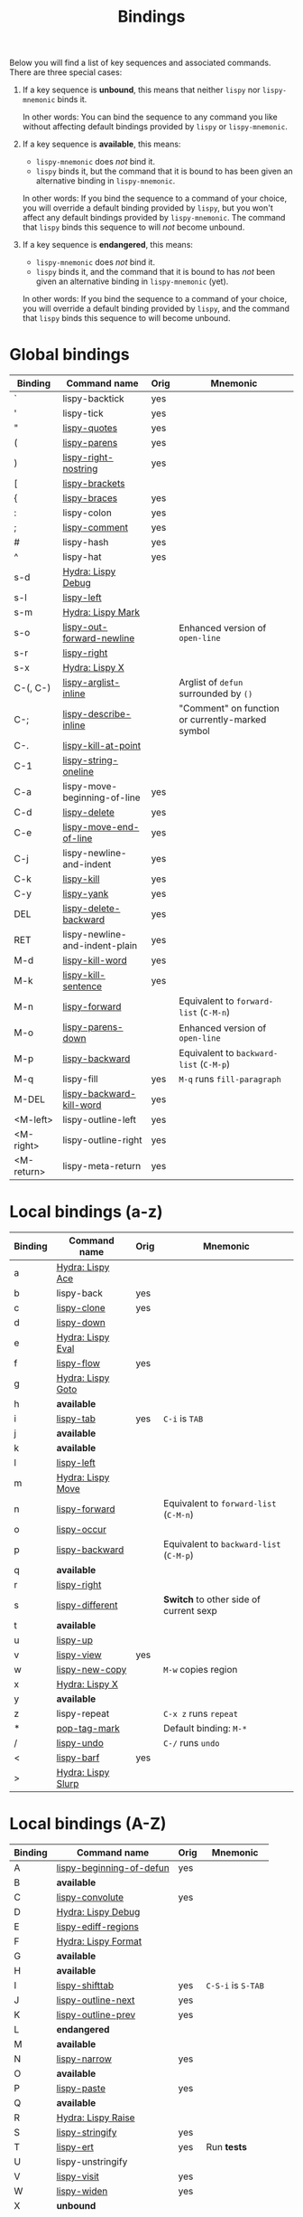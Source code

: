 #+TITLE: Bindings
Below you will find a list of key sequences and associated commands.
There are three special cases:

1. If a key sequence is *unbound*, this means that neither =lispy= nor
   =lispy-mnemonic= binds it.

   In other words: You can bind the sequence to any command you like
   without affecting default bindings provided by =lispy= or
   =lispy-mnemonic=.

2. If a key sequence is *available*, this means:

   - =lispy-mnemonic= does /not/ bind it.
   - =lispy= binds it, but the command that it is bound to has been
     given an alternative binding in =lispy-mnemonic=.

   In other words: If you bind the sequence to a command of your
   choice, you will override a default binding provided by =lispy=,
   but you won't affect any default bindings provided by
   =lispy-mnemonic=. The command that =lispy= binds this sequence to
   will /not/ become unbound.

3. If a key sequence is *endangered*, this means:

   - =lispy-mnemonic= does /not/ bind it.
   - =lispy= binds it, and the command that it is bound to has /not/
     been given an alternative binding in =lispy-mnemonic= (yet).

   In other words: If you bind the sequence to a command of your
   choice, you will override a default binding provided by =lispy=,
   and the command that =lispy= binds this sequence to will become
   unbound.

* Global bindings
  | Binding    | Command name                   | Orig | Mnemonic                                         |
  |------------+--------------------------------+------+--------------------------------------------------|
  | `          | lispy-backtick                 | yes  |                                                  |
  | '          | lispy-tick                     | yes  |                                                  |
  | "          | [[http://oremacs.com/lispy/#lispy-quotes][lispy-quotes]]                   | yes  |                                                  |
  | (          | [[http://oremacs.com/lispy/#lispy-parens][lispy-parens]]                   | yes  |                                                  |
  | )          | [[http://oremacs.com/lispy/#lispy-right-nostring][lispy-right-nostring]]           | yes  |                                                  |
  | [          | [[http://oremacs.com/lispy/#lispy-brackets][lispy-brackets]]                 |      |                                                  |
  | {          | [[http://oremacs.com/lispy/#lispy-braces][lispy-braces]]                   | yes  |                                                  |
  | :          | lispy-colon                    | yes  |                                                  |
  | ;          | [[http://oremacs.com/lispy/#lispy-comment][lispy-comment]]                  | yes  |                                                  |
  | #          | lispy-hash                     | yes  |                                                  |
  | ^          | lispy-hat                      | yes  |                                                  |
  | s-d        | [[https://github.com/itsjeyd/lispy-mnemonic/blob/master/bindings.org#lispy-debug-s-d-d][Hydra: Lispy Debug]]             |      |                                                  |
  | s-l        | [[http://oremacs.com/lispy/#lispy-left][lispy-left]]                     |      |                                                  |
  | s-m        | [[https://github.com/itsjeyd/lispy-mnemonic/blob/master/bindings.org#lispy-mark-c-return][Hydra: Lispy Mark]]              |      |                                                  |
  | s-o        | [[http://oremacs.com/lispy/#lispy-out-forward-newline][lispy-out-forward-newline]]      |      | Enhanced version of =open-line=                  |
  | s-r        | [[http://oremacs.com/lispy/#lispy-right][lispy-right]]                    |      |                                                  |
  | s-x        | [[https://github.com/itsjeyd/lispy-mnemonic/blob/master/bindings.org#lispy-x-c--x][Hydra: Lispy X]]                 |      |                                                  |
  | C-(, C-)   | [[http://oremacs.com/lispy/#lispy-arglist-inline][lispy-arglist-inline]]           |      | Arglist of =defun= surrounded by =()=            |
  | C-;        | [[http://oremacs.com/lispy/#lispy-describe-inline][lispy-describe-inline]]          |      | "Comment" on function or currently-marked symbol |
  | C-.        | [[http://oremacs.com/lispy/#lispy-kill-at-point][lispy-kill-at-point]]            |      |                                                  |
  | C-1        | [[http://oremacs.com/lispy/#lispy-string-oneline][lispy-string-oneline]]           |      |                                                  |
  | C-a        | lispy-move-beginning-of-line   | yes  |                                                  |
  | C-d        | [[http://oremacs.com/lispy/#lispy-delete][lispy-delete]]                   | yes  |                                                  |
  | C-e        | [[http://oremacs.com/lispy/#lispy-move-end-of-line][lispy-move-end-of-line]]         | yes  |                                                  |
  | C-j        | lispy-newline-and-indent       | yes  |                                                  |
  | C-k        | [[http://oremacs.com/lispy/#lispy-kill][lispy-kill]]                     | yes  |                                                  |
  | C-y        | [[http://oremacs.com/lispy/#lispy-yank][lispy-yank]]                     | yes  |                                                  |
  | DEL        | [[http://oremacs.com/lispy/#lispy-delete-backward][lispy-delete-backward]]          | yes  |                                                  |
  | RET        | lispy-newline-and-indent-plain | yes  |                                                  |
  | M-d        | [[http://oremacs.com/lispy/#lispy-kill-word][lispy-kill-word]]                | yes  |                                                  |
  | M-k        | [[http://oremacs.com/lispy/#lispy-kill-sentence][lispy-kill-sentence]]            | yes  |                                                  |
  | M-n        | [[http://oremacs.com/lispy/#lispy-forward][lispy-forward]]                  |      | Equivalent to =forward-list= (=C-M-n=)           |
  | M-o        | [[http://oremacs.com/lispy/#lispy-parens-down][lispy-parens-down]]              |      | Enhanced version of =open-line=                  |
  | M-p        | [[http://oremacs.com/lispy/#lispy-backward][lispy-backward]]                 |      | Equivalent to =backward-list= (=C-M-p=)          |
  | M-q        | lispy-fill                     | yes  | =M-q= runs =fill-paragraph=                      |
  | M-DEL      | [[http://oremacs.com/lispy/#lispy-backward-kill-word][lispy-backward-kill-word]]       | yes  |                                                  |
  | <M-left>   | lispy-outline-left             | yes  |                                                  |
  | <M-right>  | lispy-outline-right            | yes  |                                                  |
  | <M-return> | lispy-meta-return              | yes  |                                                  |
  |------------+--------------------------------+------+--------------------------------------------------|

* Local bindings (a-z)
  | Binding | Command name       | Orig | Mnemonic                                |
  |---------+--------------------+------+-----------------------------------------|
  | a       | [[https://github.com/itsjeyd/lispy-mnemonic/blob/master/bindings.org#lispy-ace-a][Hydra: Lispy Ace]]   |      |                                         |
  | b       | lispy-back         | yes  |                                         |
  | c       | [[http://oremacs.com/lispy/#lispy-clone][lispy-clone]]        | yes  |                                         |
  | d       | [[http://oremacs.com/lispy/#lispy-down][lispy-down]]         |      |                                         |
  | e       | [[https://github.com/itsjeyd/lispy-mnemonic/blob/master/bindings.org#lispy-eval-e][Hydra: Lispy Eval]]  |      |                                         |
  | f       | [[http://oremacs.com/lispy/#lispy-flow][lispy-flow]]         | yes  |                                         |
  | g       | [[https://github.com/itsjeyd/lispy-mnemonic/blob/master/bindings.org#lispy-goto-g][Hydra: Lispy Goto]]  |      |                                         |
  | h       | *available*        |      |                                         |
  | i       | [[http://oremacs.com/lispy/#lispy-tab][lispy-tab]]          | yes  | =C-i= is =TAB=                          |
  | j       | *available*        |      |                                         |
  | k       | *available*        |      |                                         |
  | l       | [[http://oremacs.com/lispy/#lispy-left][lispy-left]]         |      |                                         |
  | m       | [[https://github.com/itsjeyd/lispy-mnemonic/blob/master/bindings.org#lispy-move-m][Hydra: Lispy Move]]  |      |                                         |
  | n       | [[http://oremacs.com/lispy/#lispy-forward][lispy-forward]]      |      | Equivalent to =forward-list= (=C-M-n=)  |
  | o       | [[http://oremacs.com/lispy/#lispy-occur][lispy-occur]]        |      |                                         |
  | p       | [[http://oremacs.com/lispy/#lispy-backward][lispy-backward]]     |      | Equivalent to =backward-list= (=C-M-p=) |
  | q       | *available*        |      |                                         |
  | r       | [[http://oremacs.com/lispy/#lispy-right][lispy-right]]        |      |                                         |
  | s       | [[http://oremacs.com/lispy/#lispy-different][lispy-different]]    |      | *Switch* to other side of current sexp  |
  | t       | *available*        |      |                                         |
  | u       | [[http://oremacs.com/lispy/#lispy-up][lispy-up]]           |      |                                         |
  | v       | [[http://oremacs.com/lispy/#lispy-view][lispy-view]]         | yes  |                                         |
  | w       | [[http://oremacs.com/lispy/#lispy-new-copy][lispy-new-copy]]     |      | =M-w= copies region                     |
  | x       | [[https://github.com/itsjeyd/lispy-mnemonic/blob/master/bindings.org#lispy-x-c--x][Hydra: Lispy X]]     |      |                                         |
  | y       | *available*        |      |                                         |
  | z       | lispy-repeat       |      | =C-x z= runs =repeat=                   |
  | *       | [[http://oremacs.com/lispy/#pop-tag-mark][pop-tag-mark]]       |      | Default binding: =M-*=                  |
  | /       | [[http://oremacs.com/lispy/#lispy-undo][lispy-undo]]         |      | =C-/= runs =undo=                       |
  | <       | [[http://oremacs.com/lispy/#lispy-barf][lispy-barf]]         | yes  |                                         |
  | >       | [[https://github.com/itsjeyd/lispy-mnemonic/blob/master/bindings.org#lispy-slurp-][Hydra: Lispy Slurp]] |      |                                         |
  |---------+--------------------+------+-----------------------------------------|

* Local bindings (A-Z)
  | Binding | Command name             | Orig | Mnemonic           |
  |---------+--------------------------+------+--------------------|
  | A       | [[http://oremacs.com/lispy/#lispy-beginning-of-defun][lispy-beginning-of-defun]] | yes  |                    |
  | B       | *available*              |      |                    |
  | C       | [[http://oremacs.com/lispy/#lispy-convolute][lispy-convolute]]          | yes  |                    |
  | D       | [[https://github.com/itsjeyd/lispy-mnemonic/blob/master/bindings.org#lispy-debug-s-d-d][Hydra: Lispy Debug]]       |      |                    |
  | E       | [[http://oremacs.com/lispy/#lispy-ediff-regions][lispy-ediff-regions]]      |      |                    |
  | F       | [[https://github.com/itsjeyd/lispy-mnemonic/blob/master/bindings.org#lispy-raise-r][Hydra: Lispy Format]]      |      |                    |
  | G       | *available*              |      |                    |
  | H       | *available*              |      |                    |
  | I       | [[http://oremacs.com/lispy/#lispy-shifttab][lispy-shifttab]]           | yes  | =C-S-i= is =S-TAB= |
  | J       | [[http://oremacs.com/lispy/#lispy-outline-next][lispy-outline-next]]       | yes  |                    |
  | K       | [[http://oremacs.com/lispy/#lispy-outline-prev][lispy-outline-prev]]       | yes  |                    |
  | L       | *endangered*             |      |                    |
  | M       | *available*              |      |                    |
  | N       | [[http://oremacs.com/lispy/#lispy-narrow][lispy-narrow]]             | yes  |                    |
  | O       | *available*              |      |                    |
  | P       | [[http://oremacs.com/lispy/#lispy-paste][lispy-paste]]              | yes  |                    |
  | Q       | *available*              |      |                    |
  | R       | [[https://github.com/itsjeyd/lispy-mnemonic/blob/master/bindings.org#lispy-raise-r][Hydra: Lispy Raise]]       |      |                    |
  | S       | [[http://oremacs.com/lispy/#lispy-stringify][lispy-stringify]]          | yes  |                    |
  | T       | [[http://oremacs.com/lispy/#lispy-ert][lispy-ert]]                | yes  | Run *tests*        |
  | U       | lispy-unstringify        |      |                    |
  | V       | [[http://oremacs.com/lispy/#lispy-visit][lispy-visit]]              | yes  |                    |
  | W       | [[http://oremacs.com/lispy/#lispy-widen][lispy-widen]]              | yes  |                    |
  | X       | *unbound*                |      |                    |
  | Y       | *unbound*                |      |                    |
  | Z       | *available*              |      |                    |
  | SPC     | [[http://oremacs.com/lispy/#lispy-space][lispy-space]]              | yes  |                    |
  |---------+--------------------------+------+--------------------|

* Hydras
** Lispy Ace: =a=
   :PROPERTIES:
   :CUSTOM_ID: lispy-ace
   :END:

   | Binding | Command name             |
   |---------+--------------------------|
   | c       | [[http://oremacs.com/lispy/#lispy-ace-char][lispy-ace-char]]           |
   | p       | [[http://oremacs.com/lispy/#lispy-ace-paren][lispy-ace-paren]]          |
   | r       | [[http://oremacs.com/lispy/#lispy-ace-symbol-replace][lispy-ace-symbol-replace]] |
   | s       | [[http://oremacs.com/lispy/#lispy-ace-symbol][lispy-ace-symbol]]         |
   | w       | [[http://oremacs.com/lispy/#lispy-ace-subword][lispy-ace-subword]]        |
   | d       | [[http://oremacs.com/lispy/#lispy-goto-def-ace][lispy-goto-def-ace]]       |
   | t       | [[http://oremacs.com/lispy/#lispy-teleport][lispy-teleport]]           |
   |---------+--------------------------|

** Lispy Debug: =s-d=, =D=
   :PROPERTIES:
   :CUSTOM_ID: lispy-debug
   :END:

   | Binding | Command name        |
   |---------+---------------------|
   | e       | [[http://oremacs.com/lispy/#lispy-edebug][lispy-edebug]]        |
   | s       | [[http://oremacs.com/lispy/#lispy-debug-step-in][lispy-debug-step-in]] |
   | S       | [[http://oremacs.com/lispy/#lispy-edebug-stop][lispy-edebug-stop]]   |
   | d       | [[http://oremacs.com/lispy/#lispy-describe][lispy-describe]]      |
   |---------+---------------------|

** Lispy Eval: =e=
   :PROPERTIES:
   :CUSTOM_ID: lispy-eval
   :END:

   | Binding | Command name            |
   |---------+-------------------------|
   | e       | [[http://oremacs.com/lispy/#lispy-eval][lispy-eval]]              |
   | r       | [[http://oremacs.com/lispy/#lispy-eval-and-replace][lispy-eval-and-replace]]  |
   | o       | [[http://oremacs.com/lispy/#lispy-eval-other-window][lispy-eval-other-window]] |
   | i       | [[http://oremacs.com/lispy/#lispy-eval-and-insert][lispy-eval-and-insert]]   |
   | c       | [[http://oremacs.com/lispy/#lispy-eval-and-comment][lispy-eval-and-comment]]  |
   |---------+-------------------------|

** Lispy Format: =F=
   :PROPERTIES:
   :CUSTOM_ID: lispy-format
   :END:

   | Binding | Command name    |
   |---------+-----------------|
   | o       | [[http://oremacs.com/lispy/#lispy-oneline][lispy-oneline]]   |
   | m       | [[http://oremacs.com/lispy/#lispy-multiline][lispy-multiline]] |
   |---------+-----------------|

** Lispy Goto: =g=
   :PROPERTIES:
   :CUSTOM_ID: lispy-goto
   :END:

   | Binding | Command name          |
   |---------+-----------------------|
   | a       | [[http://oremacs.com/lispy/#lispy-goto-def-ace][lispy-goto-def-ace]]    |
   | d       | [[http://oremacs.com/lispy/#lispy-goto-def-down][lispy-goto-def-down]]   |
   | f       | [[http://oremacs.com/lispy/#lispy-follow][lispy-follow]]          |
   | g       | [[http://oremacs.com/lispy/#lispy-goto][lispy-goto]]            |
   | l       | [[http://oremacs.com/lispy/#lispy-goto-local][lispy-goto-local]]      |
   | p       | [[http://oremacs.com/lispy/#lispy-goto-projectile][lispy-goto-projectile]] |
   | r       | [[http://oremacs.com/lispy/#lispy-goto-recursive][lispy-goto-recursive]]  |
   | s       | [[http://oremacs.com/lispy/#lispy-goto-symbol][lispy-goto-symbol]]     |
   | .       | [[http://oremacs.com/lispy/#lispy-goto-symbol][lispy-goto-symbol]]     |
   | *       | [[http://oremacs.com/lispy/#pop-tag-mark][pop-tag-mark]]          |
   |---------+-----------------------|

** Lispy Mark: =s-m=
   :PROPERTIES:
   :CUSTOM_ID: lispy-mark
   :END:

   | Binding | Command name      |
   |---------+-------------------|
   | m       | [[http://oremacs.com/lispy/#lispy-mark][lispy-mark]]        |
   | c       | lispy-mark-car    |
   | l       | [[http://oremacs.com/lispy/#lispy-mark-list][lispy-mark-list]]   |
   | s       | [[http://oremacs.com/lispy/#lispy-mark-symbol][lispy-mark-symbol]] |
   | L       | lispy-mark-left   |
   | R       | lispy-mark-right  |
   |---------+-------------------|

** Lispy Move: =m=
   :PROPERTIES:
   :CUSTOM_ID: lispy-move
   :END:

   | Binding | Command name     |
   |---------+------------------|
   | d       | [[http://oremacs.com/lispy/#lispy-move-down][lispy-move-down]]  |
   | l       | [[http://oremacs.com/lispy/#lispy-move-left][lispy-move-left]]  |
   | r       | [[http://oremacs.com/lispy/#lispy-move-right][lispy-move-right]] |
   | u       | [[http://oremacs.com/lispy/#lispy-move-up][lispy-move-up]]    |
   |---------+------------------|

** Lispy Raise: =R=
   :PROPERTIES:
   :CUSTOM_ID: lispy-raise
   :END:

   | Binding | Command name     |
   |---------+------------------|
   | r       | [[http://oremacs.com/lispy/#lispy-raise][lispy-raise]]      |
   | s       | [[http://oremacs.com/lispy/#lispy-raise-some][lispy-raise-some]] |
   |---------+------------------|

** Lispy Slurp: =>=
   :PROPERTIES:
   :CUSTOM_ID: lispy-slurp
   :END:

   | Binding | Command name     |
   |---------+------------------|
   | >       | [[http://oremacs.com/lispy/#lispy-slurp][lispy-slurp]]      |
   | s       | [[http://oremacs.com/lispy/#lispy-slurp][lispy-slurp]]      |
   | d       | [[http://oremacs.com/lispy/#lispy-down-slurp][lispy-down-slurp]] |
   | u       | [[http://oremacs.com/lispy/#lispy-up-slurp][lispy-up-slurp]]   |
   | <       | [[http://oremacs.com/lispy/#lispy-barf][lispy-barf]]       |
   | b       | [[http://oremacs.com/lispy/#lispy-barf][lispy-barf]]       |
   |---------+------------------|

** Lispy X: =s-x=, =x=
   :PROPERTIES:
   :CUSTOM_ID: lispy-x
   :END:

   | Binding | Command name           |
   |---------+------------------------|
   | f       | [[http://oremacs.com/lispy/#lispy-flatten][lispy-flatten]]          |
   | c       | [[http://oremacs.com/lispy/#lispy-to-cond][lispy-to-cond]]          |
   | d       | [[http://oremacs.com/lispy/#lispy-to-defun][lispy-to-defun]]         |
   | i       | [[http://oremacs.com/lispy/#lispy-to-ifs][lispy-to-ifs]]           |
   | l       | [[http://oremacs.com/lispy/#lispy-to-lambda][lispy-to-lambda]]        |
   | r       | [[http://oremacs.com/lispy/#lispy-eval-and-replace][lispy-eval-and-replace]] |
   | b       | lispy-bind-variable    |
   | u       | [[http://oremacs.com/lispy/#lispy-unbind-variable][lispy-unbind-variable]]  |
   |---------+------------------------|

* Unbound commands
  The following table lists commands that currently lack a mnemonic
  key binding. Not all of them are unbound: If Lispy provides global
  and/or local bindings for a given command, these are listed in the
  second and third column of the table, respectively.

  Note that =lispy-iedit= and =lispy-join= /are/ bound to mnemonic key
  sequences (=M-i= and =M-J=, respectively). However, in vanilla Emacs
  these key sequences are used to bind commands that are unrelated to
  the functionality that =lispy-iedit= and =lispy-join= provide: =M-i=
  is bound to =tab-to-tab-stop= and =M-J= is bound to
  =indent-new-comment-line=. Future versions of =lispy-mnemonic= will
  (hopefully) include mnemonic bindings for =lispy-iedit= and
  =lispy-join= that respect existing bindings.

  | Command name                  | Lispy global | Lispy local |
  |-------------------------------+--------------+-------------|
  | lispy-alt-line                |              |             |
  | lispy-arglist                 |              |             |
  | lispy-build-semanticdb        |              |             |
  | lispy-clockwise               |              |             |
  | lispy-counterclockwise        |              |             |
  | lispy-cursor-ace              | C-4 m        |             |
  | lispy-cursor-down             | C-7          |             |
  | lispy-expr-canonical-p        |              |             |
  | lispy-font-lock-ensure        |              |             |
  | lispy-goto-mode               |              |             |
  | lispy-iedit                   | M-i          |             |
  | lispy-join                    | M-J          | +           |
  | lispy-knight-down             |              |             |
  | lispy-knight-up               |              |             |
  | lispy-open-line               | <C-return>   |             |
  | lispy-other-mode              |              |             |
  | lispy-other-space             |              |             |
  | lispy-outline-goto-child      |              | L           |
  | lispy-quit                    |              |             |
  | lispy-splice                  |              |             |
  | lispy-split                   | M-j          |             |
  | lispy-store-region-and-buffer | C-4 B        |             |
  | lispy-transform-mode          |              |             |
  | lispy-view-test               | C-4 v        |             |
  |-------------------------------+--------------+-------------|

